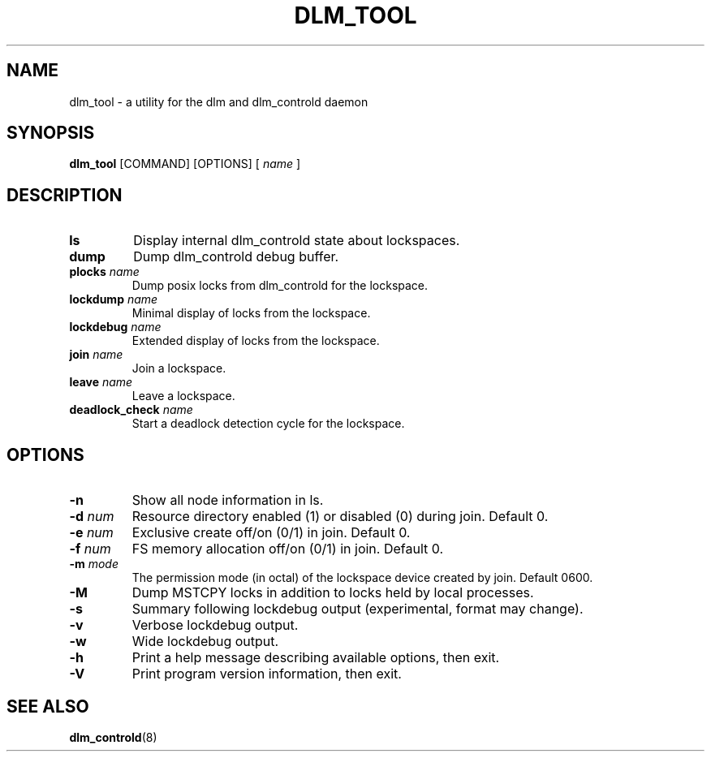 .TH DLM_TOOL 8 2009-01-20 cluster cluster

.SH NAME
dlm_tool \- a utility for the dlm and dlm_controld daemon

.SH SYNOPSIS
.B dlm_tool
[COMMAND] [OPTIONS]
[
.I name
]

.SH DESCRIPTION
.TP
.B ls
Display internal dlm_controld state about lockspaces.

.TP
.B dump
Dump dlm_controld debug buffer.

.TP
.BI plocks " name"
Dump posix locks from dlm_controld for the lockspace.

.TP
.BI lockdump " name"
Minimal display of locks from the lockspace.

.TP
.BI lockdebug " name"
Extended display of locks from the lockspace.

.TP
.BI join " name"
Join a lockspace.

.TP
.BI leave " name"
Leave a lockspace.

.TP
.BI deadlock_check " name"
Start a deadlock detection cycle for the lockspace.

.SH OPTIONS
.TP
.B \-n
Show all node information in ls.

.TP
.BI \-d " num"
Resource directory enabled (1) or disabled (0) during join. Default 0.

.TP
.BI \-e " num"
Exclusive create off/on (0/1) in join. Default 0.

.TP
.BI \-f " num"
FS memory allocation off/on (0/1) in join. Default 0.

.TP
.BI \-m " mode"
The permission mode (in octal) of the lockspace device created by join.
Default 0600.

.TP
.B \-M
Dump MSTCPY locks in addition to locks held by local processes.

.TP
.B \-s
Summary following lockdebug output (experimental, format may change).

.TP
.B \-v
Verbose lockdebug output.

.TP
.B \-w
Wide lockdebug output.

.TP
.B \-h
Print a help message describing available options, then exit.

.TP
.B \-V
Print program version information, then exit.

.SH SEE ALSO
.BR dlm_controld (8)

